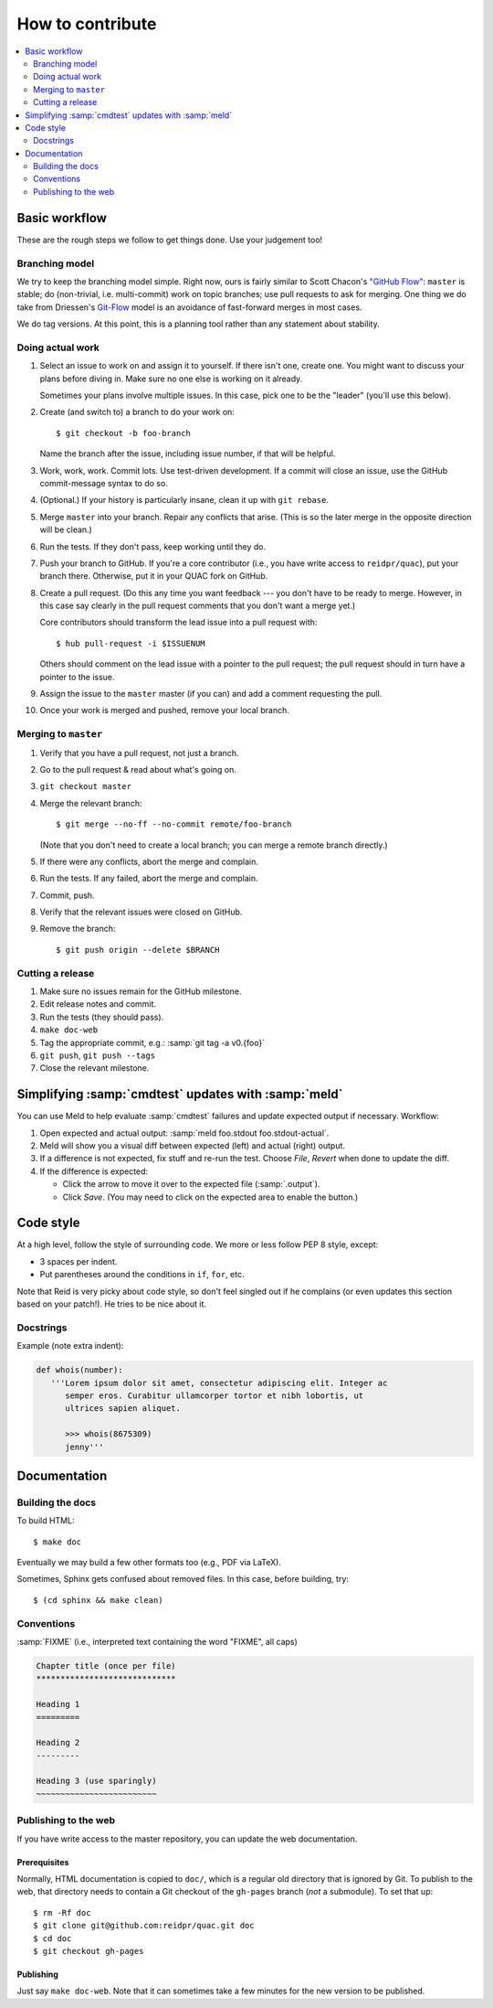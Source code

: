 .. Copyright (c) Los Alamos National Security, LLC, and others.

How to contribute
*****************

.. contents::
   :depth: 2
   :local:


Basic workflow
==============

These are the rough steps we follow to get things done. Use your judgement
too!

Branching model
---------------

We try to keep the branching model simple. Right now, ours is fairly similar
to Scott Chacon's `"GitHub Flow"
<http://scottchacon.com/2011/08/31/github-flow.html>`_: ``master`` is stable;
do (non-trivial, i.e. multi-commit) work on topic branches; use pull requests
to ask for merging. One thing we do take from Driessen's `Git-Flow
<http://nvie.com/posts/a-successful-git-branching-model/>`_ model is an
avoidance of fast-forward merges in most cases.

We do tag versions. At this point, this is a planning tool rather than any
statement about stability.

Doing actual work
-----------------

#. Select an issue to work on and assign it to yourself. If there isn't one,
   create one. You might want to discuss your plans before diving in. Make
   sure no one else is working on it already.

   Sometimes your plans involve multiple issues. In this case, pick one to be
   the "leader" (you'll use this below).

#. Create (and switch to) a branch to do your work on::

     $ git checkout -b foo-branch

   Name the branch after the issue, including issue number, if that will be
   helpful.

#. Work, work, work. Commit lots. Use test-driven development. If a commit
   will close an issue, use the GitHub commit-message syntax to do so.

#. (Optional.) If your history is particularly insane, clean it up with ``git
   rebase``.

#. Merge ``master`` into your branch. Repair any conflicts that arise. (This
   is so the later merge in the opposite direction will be clean.)

#. Run the tests. If they don't pass, keep working until they do.

#. Push your branch to GitHub. If you're a core contributor (i.e., you have
   write access to ``reidpr/quac``), put your branch there. Otherwise, put it
   in your QUAC fork on GitHub.

#. Create a pull request. (Do this any time you want feedback --- you don't
   have to be ready to merge. However, in this case say clearly in the pull
   request comments that you don't want a merge yet.)

   Core contributors should transform the lead issue into a pull request with::

     $ hub pull-request -i $ISSUENUM

   Others should comment on the lead issue with a pointer to the pull request;
   the pull request should in turn have a pointer to the issue.

#. Assign the issue to the ``master`` master (if you can) and add a comment
   requesting the pull.

#. Once your work is merged and pushed, remove your local branch.

Merging to ``master``
---------------------

#. Verify that you have a pull request, not just a branch.

#. Go to the pull request & read about what's going on.

#. ``git checkout master``

#. Merge the relevant branch::

     $ git merge --no-ff --no-commit remote/foo-branch

   (Note that you don't need to create a local branch; you can merge a remote
   branch directly.)

#. If there were any conflicts, abort the merge and complain.

#. Run the tests. If any failed, abort the merge and complain.

#. Commit, push.

#. Verify that the relevant issues were closed on GitHub.

#. Remove the branch::

     $ git push origin --delete $BRANCH

Cutting a release
-----------------

#. Make sure no issues remain for the GitHub milestone.
#. Edit release notes and commit.
#. Run the tests (they should pass).
#. ``make doc-web``
#. Tag the appropriate commit, e.g.: :samp:`git tag -a v0.{foo}`
#. ``git push``, ``git push --tags``
#. Close the relevant milestone.


Simplifying :samp:`cmdtest` updates with :samp:`meld`
=====================================================

You can use Meld to help evaluate :samp:`cmdtest` failures and update
expected output if necessary. Workflow:

#. Open expected and actual output: :samp:`meld foo.stdout foo.stdout-actual`.

#. Meld will show you a visual diff between expected (left) and actual (right)
   output.

#. If a difference is not expected, fix stuff and re-run the test. Choose
   *File*, *Revert* when done to update the diff.

#. If the difference is expected:

   * Click the arrow to move it over to the expected file (:samp:`.output`).

   * Click *Save*. (You may need to click on the expected area to enable the
     button.)


Code style
==========

At a high level, follow the style of surrounding code. We more or less follow
PEP 8 style, except:

* 3 spaces per indent.
* Put parentheses around the conditions in ``if``, ``for``, etc.

Note that Reid is very picky about code style, so don't feel singled out if he
complains (or even updates this section based on your patch!). He tries to be
nice about it.

Docstrings
----------

Example (note extra indent):

.. code-block:: python

   def whois(number):
      '''Lorem ipsum dolor sit amet, consectetur adipiscing elit. Integer ac
         semper eros. Curabitur ullamcorper tortor et nibh lobortis, ut
         ultrices sapien aliquet.

         >>> whois(8675309)
         jenny'''


Documentation
=============

Building the docs
-----------------

To build HTML::

   $ make doc

Eventually we may build a few other formats too (e.g., PDF via LaTeX).

Sometimes, Sphinx gets confused about removed files. In this case, before
building, try::

   $ (cd sphinx && make clean)

Conventions
-----------

:samp:`FIXME` (i.e., interpreted text containing the word "FIXME", all caps)

.. code-block:: text

   Chapter title (once per file)
   *****************************

   Heading 1
   =========

   Heading 2
   ---------

   Heading 3 (use sparingly)
   ~~~~~~~~~~~~~~~~~~~~~~~~~

Publishing to the web
---------------------

If you have write access to the master repository, you can update the web
documentation.

Prerequisites
~~~~~~~~~~~~~

Normally, HTML documentation is copied to ``doc/``, which is a regular old
directory that is ignored by Git. To publish to the web, that directory needs
to contain a Git checkout of the ``gh-pages`` branch (*not* a submodule). To
set that up::

   $ rm -Rf doc
   $ git clone git@github.com:reidpr/quac.git doc
   $ cd doc
   $ git checkout gh-pages


Publishing
~~~~~~~~~~

Just say ``make doc-web``. Note that it can sometimes take a few minutes for
the new version to be published.

